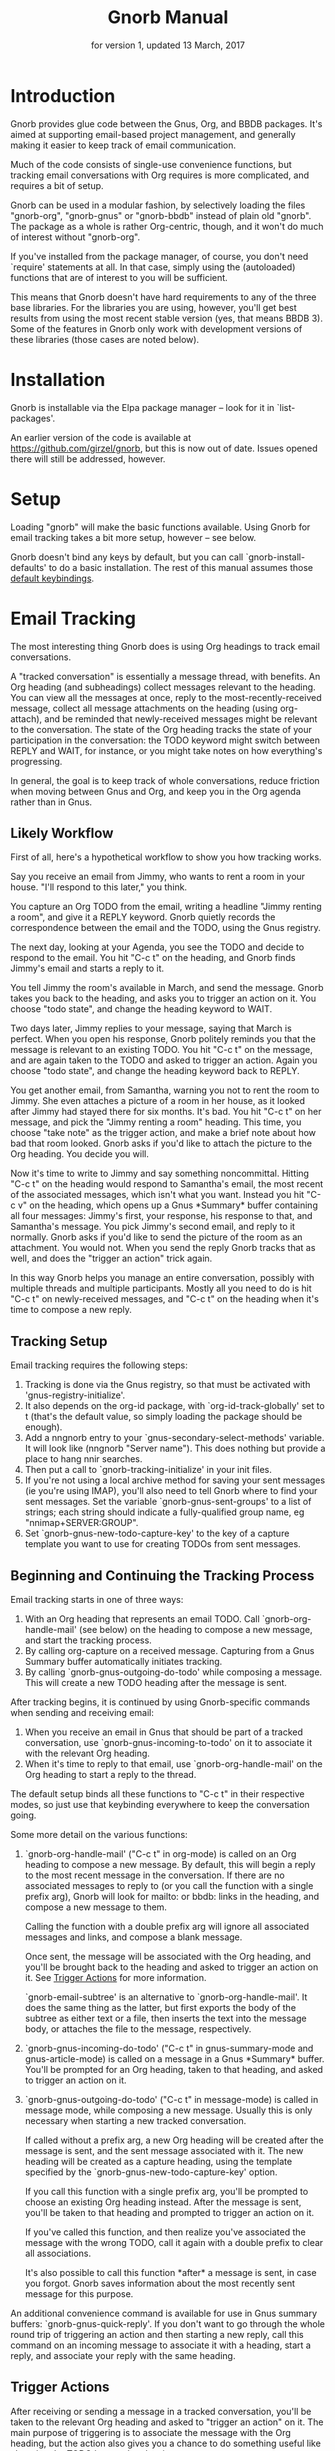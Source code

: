 #+TEXINFO_CLASS: info
#+TEXINFO_HEADER: @syncodeindex pg cp
#+TITLE: Gnorb Manual
#+SUBTITLE: for version 1, updated 13 March, 2017
#+TEXINFO_DIR_CATEGORY: Emacs
#+TEXINFO_DIR_TITLE: Gnorb: (gnorb)
#+TEXINFO_DIR_DESC: Glue code for Gnus, Org, and BBDB
#+OPTIONS: *:nil num:t toc:nil
* Introduction

Gnorb provides glue code between the Gnus, Org, and BBDB packages.
It's aimed at supporting email-based project management, and generally
making it easier to keep track of email communication.

Much of the code consists of single-use convenience functions, but
tracking email conversations with Org requires is more complicated,
and requires a bit of setup.

Gnorb can be used in a modular fashion, by selectively loading the
files "gnorb-org", "gnorb-gnus" or "gnorb-bbdb" instead of plain old
"gnorb". The package as a whole is rather Org-centric, though, and it
won't do much of interest without "gnorb-org".

If you've installed from the package manager, of course, you don't
need `require' statements at all. In that case, simply using the
(autoloaded) functions that are of interest to you will be sufficient.

This means that Gnorb doesn't have hard requirements to any of the
three base libraries. For the libraries you are using, however, you'll
get best results from using the most recent stable version (yes, that
means BBDB 3). Some of the features in Gnorb only work with
development versions of these libraries (those cases are noted below).
* Installation
Gnorb is installable via the Elpa package manager -- look for it in
`list-packages'.

An earlier version of the code is available at
https://github.com/girzel/gnorb, but this is now out of date. Issues
opened there will still be addressed, however.
* Setup
:PROPERTIES:
:ID:       9da59609-bb3c-4970-88f6-bddca18d2ad4
:END:
Loading "gnorb" will make the basic functions available. Using Gnorb
for email tracking takes a bit more setup, however -- see below.

Gnorb doesn't bind any keys by default, but you can call
`gnorb-install-defaults' to do a basic installation. The rest of this
manual assumes those [[id:de1b2579-86c2-4bb1-b77e-3467a3d2b3c7][default keybindings]].
* Email Tracking
The most interesting thing Gnorb does is using Org headings to track
email conversations.

A "tracked conversation" is essentially a message thread, with
benefits. An Org heading (and subheadings) collect messages relevant
to the heading. You can view all the messages at once, reply to the
most-recently-received message, collect all message attachments on the
heading (using org-attach), and be reminded that newly-received
messages might be relevant to the conversation. The state of the Org
heading tracks the state of your participation in the conversation:
the TODO keyword might switch between REPLY and WAIT, for instance, or
you might take notes on how everything's progressing.

In general, the goal is to keep track of whole conversations, reduce
friction when moving between Gnus and Org, and keep you in the Org
agenda rather than in Gnus.
** Likely Workflow
First of all, here's a hypothetical workflow to show you how tracking
works.

Say you receive an email from Jimmy, who wants to rent a room in your
house. "I'll respond to this later," you think.

You capture an Org TODO from the email, writing a headline "Jimmy
renting a room", and give it a REPLY keyword. Gnorb quietly records
the correspondence between the email and the TODO, using the Gnus
registry.

The next day, looking at your Agenda, you see the TODO and decide to
respond to the email. You hit "C-c t" on the heading, and Gnorb finds
Jimmy's email and starts a reply to it.

You tell Jimmy the room's available in March, and send the message.
Gnorb takes you back to the heading, and asks you to trigger an action
on it. You choose "todo state", and change the heading keyword to
WAIT.

Two days later, Jimmy replies to your message, saying that March is
perfect. When you open his response, Gnorb politely reminds you that
the message is relevant to an existing TODO. You hit "C-c t" on the
message, and are again taken to the TODO and asked to trigger an
action. Again you choose "todo state", and change the heading keyword
back to REPLY.

You get another email, from Samantha, warning you not to rent the room
to Jimmy. She even attaches a picture of a room in her house, as it
looked after Jimmy had stayed there for six months. It's bad. You hit
"C-c t" on her message, and pick the "Jimmy renting a room" heading.
This time, you choose "take note" as the trigger action, and make a
brief note about how bad that room looked. Gnorb asks if you'd like to
attach the picture to the Org heading. You decide you will.

Now it's time to write to Jimmy and say something noncommittal.
Hitting "C-c t" on the heading would respond to Samantha's email, the
most recent of the associated messages, which isn't what you want.
Instead you hit "C-c v" on the heading, which opens up a Gnus
*Summary* buffer containing all four messages: Jimmy's first, your
response, his response to that, and Samantha's message. You pick
Jimmy's second email, and reply to it normally. Gnorb asks if you'd
like to send the picture of the room as an attachment. You would not.
When you send the reply Gnorb tracks that as well, and does the
"trigger an action" trick again.

In this way Gnorb helps you manage an entire conversation, possibly
with multiple threads and multiple participants. Mostly all you need
to do is hit "C-c t" on newly-received messages, and "C-c t" on the
heading when it's time to compose a new reply.
** Tracking Setup

Email tracking requires the following steps:

1. Tracking is done via the Gnus registry, so that must be activated
   with 'gnus-registry-initialize'.
2. It also depends on the org-id package, with `org-id-track-globally'
   set to t (that's the default value, so simply loading the package
   should be enough).
3. Add a nngnorb entry to your `gnus-secondary-select-methods'
   variable. It will look like (nngnorb "Server name"). This does
   nothing but provide a place to hang nnir searches.
4. Then put a call to `gnorb-tracking-initialize' in your init files.
5. If you're not using a local archive method for saving your sent
   messages (ie you're using IMAP), you'll also need to tell Gnorb
   where to find your sent messages. Set the variable
   `gnorb-gnus-sent-groups' to a list of strings; each string should
   indicate a fully-qualified group name, eg "nnimap+SERVER:GROUP".
6. Set `gnorb-gnus-new-todo-capture-key' to the key of a capture
   template you want to use for creating TODOs from sent messages.

** Beginning and Continuing the Tracking Process
Email tracking starts in one of three ways:

1. With an Org heading that represents an email TODO. Call
   `gnorb-org-handle-mail' (see below) on the heading to compose a new
   message, and start the tracking process.
2. By calling org-capture on a received message. Capturing from a Gnus
   Summary buffer automatically initiates tracking.
3. By calling `gnorb-gnus-outgoing-do-todo' while composing a message.
   This will create a new TODO heading after the message is sent.

After tracking begins, it is continued by using Gnorb-specific
commands when sending and receiving email:

1. When you receive an email in Gnus that should be part of a tracked
   conversation, use `gnorb-gnus-incoming-to-todo' on it to associate
   it with the relevant Org heading.
2. When it's time to reply to that email, use `gnorb-org-handle-mail'
   on the Org heading to start a reply to the thread.

The default setup binds all these functions to "C-c t" in their
respective modes, so just use that keybinding everywhere to keep the
conversation going.

Some more detail on the various functions:

1. `gnorb-org-handle-mail' ("C-c t" in org-mode) is called on an Org
   heading to compose a new message. By default, this will begin a
   reply to the most recent message in the conversation. If there are
   no associated messages to reply to (or you call the function with a
   single prefix arg), Gnorb will look for mailto: or bbdb: links in
   the heading, and compose a new message to them.

   Calling the function with a double prefix arg will ignore all
   associated messages and links, and compose a blank message.

   Once sent, the message will be associated with the Org heading, and
   you'll be brought back to the heading and asked to trigger an
   action on it. See [[id:6bc4a833-e16a-4538-a675-b8ff21c9345d][Trigger Actions]] for more information.

   `gnorb-email-subtree' is an alternative to `gnorb-org-handle-mail'.
   It does the same thing as the latter, but first exports the body of
   the subtree as either text or a file, then inserts the text into
   the message body, or attaches the file to the message,
   respectively.
2. `gnorb-gnus-incoming-do-todo' ("C-c t" in gnus-summary-mode and
   gnus-article-mode) is called on a message in a Gnus *Summary*
   buffer. You'll be prompted for an Org heading, taken to that
   heading, and asked to trigger an action on it.
3. `gnorb-gnus-outgoing-do-todo' ("C-c t" in message-mode) is called
   in message mode, while composing a new message. Usually this is
   only necessary when starting a new tracked conversation.

   If called without a prefix arg, a new Org heading will be created
   after the message is sent, and the sent message associated with it.
   The new heading will be created as a capture heading, using the
   template specified by the `gnorb-gnus-new-todo-capture-key' option.

   If you call this function with a single prefix arg, you'll be
   prompted to choose an existing Org heading instead. After the
   message is sent, you'll be taken to that heading and prompted to
   trigger an action on it.

   If you've called this function, and then realize you've associated
   the message with the wrong TODO, call it again with a double prefix
   to clear all associations.

   It's also possible to call this function *after* a message is sent,
   in case you forgot. Gnorb saves information about the most recently
   sent message for this purpose.

An additional convenience command is available for use in Gnus summary
buffers: `gnorb-gnus-quick-reply'. If you don't want to go through the
whole round trip of triggering an action and then starting a new
reply, call this command on an incoming message to associate it with a
heading, start a reply, and associate your reply with the same
heading.
** Trigger Actions
:PROPERTIES:
:ID:       6bc4a833-e16a-4538-a675-b8ff21c9345d
:END:
After receiving or sending a message in a tracked conversation, you'll
be taken to the relevant Org heading and asked to "trigger an action"
on it. The main purpose of triggering is to associate the message with
the Org heading, but the action also gives you a chance to do
something useful like changing the TODO keyword, or leaving a note.

At the moment there are six different possibilities:

1. Change the heading's TODO state.
2. Take a note on the heading.
3. Associate the message, but do nothing else.
4. Capture a new Org heading as a sibling to the tracked heading
5. Capture a new Org heading as a child to the tracked heading
6. Do nothing -- do not associate the message.

More actions may be added in the future; it's also possible to
rearrange or delete existing actions, and add your own: see the
docstring of `gnorb-org-trigger-actions'.
** Viewing Things
:PROPERTIES:
:END:

Keeping track of a conversation is one thing, but it's very useful to
be able to see an overview of history and current state. For this
purpose Gnorb provides "view" commands, which by default are bound to
"C-c v" in all contexts.

Calling `gnorb-org-view' ("C-c v") on an Org heading will open an nnir
summary buffer showing all the messages associated with that heading
and child headings (this requires you to have added an nngnorb server
to your Gnus backends). A minor mode is in effect, ensuring that any
replies you send to messages in this buffer will automatically be
associated with the original Org heading. You can also invoke
`gnorb-summary-disassociate-message' ("C-c d") to disassociate the
message with the Org heading.

If you call `gnorb-org-view' with a prefix argument, the search group
will be made persistent across Gnus sessions. You can re-run the
search and update the group contents by hitting "M-g" on the group in
the Gnus *Group* buffer.

Calling `gnorb-gnus-view" ("C-c v") on a tracked message will take you
to the tracked Org heading.

As a bonus, it's possible to go into Gnus' *Server* buffer, find the
line specifying your nngnorb server, and hit "G" (aka
`gnus-group-make-nnir-group'). At the query prompt, enter an Org-style
tags-todo Agenda query string (eg "+work-computer", or what have you).
Gnorb will find all headings matching this query, scan their subtrees
for gnus links, and then give you a Summary buffer containing all the
linked messages. This is dog-slow at the moment; it will get faster.

** Hinting in Gnus
:PROPERTIES:
:END:
When you receive new mails that might be relevant to existing Org
TODOs, Gnorb can alert you to that fact. When
`gnorb-gnus-hint-relevant-article' is t (the default), Gnorb will
display a message in the minibuffer when opening potentially relevant
messages. You can then use `gnorb-gnus-incoming-to-todo' to trigger an
action on the relevant TODO.

This hinting can happen in the Gnus summary buffer as well. If you use
the escape indicated by `gnorb-gnus-summary-mark-format-letter' as
part of your `gnus-summary-line-format', articles that may be relevant
to TODOs will be marked with a special character in the Summary
buffer, as determined by `gnorb-gnus-summary-mark'. By default, the
format letter is "g" (meaning it is used as "%ug" in the format line),
and the mark is "&" for messages that are already tracked, and "¡" for
messages that may be relevant.
** Message Attachments
:PROPERTIES:
:END:
Gnorb simplifies the handling of attachments that you receive in
emails. When you call `gnorb-gnus-incoming-do-todo' on a message,
you'll be prompted to re-attach the email's attachments onto the Org
heading, using the org-attach library.

You can also do this as part of the capture process. Set the
new :gnus-attachments key to "t" in a capture template that you use on
mail messages, and you'll be queried to re-attach the message's
attachments onto the newly-captured heading.

Or set `gnorb-gnus-capture-always-attach' to "t" to have Gnorb do this
for all capture templates.

You can also do this using the regular system of MIME commands,
without invoking the email tracking process. Using the default
bindings, pressing "a" on a MIME line will prompt you to move the
attachment to an Org heading.

The same process works in reverse: when you send a message from an Org
heading using `gnorb-org-handle-mail', Gnorb will ask if you want to
attach the files in the heading's org-attach directory to the outgoing
message.
** Registry Usage
You can see how many associations you've got stored in the registry by
calling `gnorb-report-tracking-usage'. This will pop up a buffer
showing how much of the registry you're using, and offering
keybindings for `gnorb-flush-dead-associations', to help Gnorb clean
up after itself.
* Restoring Window Layout
Many Gnorb functions alter the window layout and value of point. In
most of these cases, you can restore the previous layout using the
interactive function `gnorb-restore-layout', by default bound to "C-c
A".

* Recent Mails From BBDB Contacts
:PROPERTIES:
:END:
If you're using a recent git version of BBDB (circa mid-May 2014 or
later), you can give your BBDB contacts a special field which will
collect links to recent emails from that contact. The default name of
the field is "messages", but you can customize that name using the
`gnorb-bbdb-messages-field' option.

Gnorb will not collect links by default: you need to call
`gnorb-bbdb-open-link' on a contact once to start the process.
Thereafter, opening mails from that contact will store a link to the
message.

Once some links are stored, `gnorb-bbdb-open-link' will open them: Use
a prefix arg to the function call to select particular messages to
open. There are several options controlling how all this works; see
the gnorb-bbdb user options section below for details.
* BBDB posting styles
:PROPERTIES:
:END:
Gnorb comes with a BBDB posting-style system, inspired by (copied
from) gnus-posting-styles. You can specify how messages are composed
to specific contacts, by matching on contact field values (the same
way gnus-posting-styles matches on group names). See the docstring of
`gnorb-bbdb-posting-styles' for details.

In order not to be too intrusive, Gnorb doesn't alter the behavior of
`bbdb-mail', the usual mail-composition function. Instead it provides
an alternate `gnorb-bbdb-mail', which does exactly the same thing, but
first processes the new mail according to `gnorb-bbdb-posting-styles'.
If you want to use this feature regularly, you can remap `bbdb-mail'
to `gnorb-bbdb-mail' in the `bbdb-mode-map'.
* BBDB Org tagging
BBDB contacts can be tagged with the same tags you use in your Org
files. This allows you to pop up a *BBDB* buffer alongside your Org
Agenda when searching for certain tags. This can happen automatically
for all Org tags-todo searches, if you set the option
`gnorb-org-agenda-popup-bbdb' to t. Or you can do it manually, by
calling the command of the same name. This command only shows TODOs by
default: use a prefix argument to show all tagged headings.

Tags are stored in an xfield named org-tags, by default. You can
customize the name of this field using `gnorb-bbdb-org-tag-field'.
* Misc BBDB
** Searching for messages from BBDB contacts
:PROPERTIES:
:END:
Call `gnorb-bbdb-mail-search' to search for all mail messages from the
record(s) displayed. Currently supports the notmuch, mairix, and
namazu search backends; set `gnorb-gnus-mail-search-backend' to one of
those symbol values.
** Citing BBDB contacts
:PROPERTIES:
:END:
Calling `gnorb-bbdb-cite-contact' will prompt for a BBDB record and
insert a string of the type "Bob Smith <bob@smith.com>".
** User Options
- `gnorb-bbdb-org-tag-field :: The name of the BBDB xfield, as a
     symbol, that holds Org-related tags. Specified as a string with
     the ":" separator between tags, same as for Org headings.
     Defaults to org-tag.
- `gnorb-bbdb-messages-field' :: The name of the BBDB xfield that
     holds links to recently-received messages from this contact.
     Defaults to 'messages.
- `gnorb-bbdb-collect-N-messages' :: Collect at most this many links
     to messages from this contact. Defaults to 5.
- `gnorb-bbdb-define-recent' :: What does "recently-received" mean?
     Possible values are the symbols seen and received. When set to
     seen, the most recently-opened messages are collected. When set
     to received, the most recently-received (by Date header) messages
     are collected. Defaults to seen.
- `gnorb-bbdb-message-link-format-multi' :: How is a single message's
     link formatted in the multi-line BBDB layout format? Defaults to
     "%:count. %D: %:subject" (see the docstring for details).
- ` gnorb-bbdb-message-link-format-one' :: How is a single message's
     link formatted in the one-line BBDB layout format? Defaults to
     nil (see the docstring for details).
- `gnorb-bbdb-posting-styles' :: Styles to use for influencing the
     format of mails composed to the BBDB record(s) under point (see
     the docstring for details).
* Misc Org
** Inserting BBDB links
:PROPERTIES:
:END:
Calling `gnorb-org-contact-link' will prompt for a BBDB record and
insert an Org link to that record at point.
** User Options
- `gnorb-org-after-message-setup-hook' :: Hook run in a message buffer
     after setting up the message, from `gnorb-org-handle-mail' or
     `gnorb-org-email-subtree'.
- `gnorb-org-trigger-actions' :: List of potential actions that can be
     taken on headings after a message is sent. See docstring for
     details.
- `gnorb-org-mail-scan-scope' :: The number of paragraphs to scan for
     mail-related links. This comes into play when calling
     `gnorb-org-handle-mail' on a heading with no associated messages,
     or when `gnorb-org-handle-mail' is called with a prefix arg.
- `gnorb-org-find-candidates-match' :: When searching all Org files
     for headings to collect messages from, this option can limit
     which headings are searched. It is used as the second argument to
     a call to `org-map-entries', and has the same syntax as that used
     in an agenda tags view.
- `gnorb-org-email-subtree-text-parameters' :: A plist of export
     parameters corresponding to the EXT-PLIST argument to the export
     functions, for use when exporting to text.
- `gnorb-org-email-subtree-file-parameters' :: A plist of export
     parameters corresponding to the EXT-PLIST argument to the export
     functions, for use when exporting to a file.
- `gnorb-org-email-subtree-text-options' :: A list of ts and nils
     corresponding to Org's export options, to be used when exporting
     to text. The options, in order, are async, subtreep,
     visible-only, and body-only.
- `gnorb-org-email-subtree-file-options' :: A list of ts and nils
     corresponding to Org's export options, to be used when exporting
     to a file. The options, in order, are async, subtreep,
     visible-only, and body-only.
- `gnorb-org-export-extensions' :: Correspondence between export
     backends and their respective (usual) file extensions.
- `gnorb-org-capture-collect-link-p' :: When this is set to t, the
     capture process will always store a link to the Gnus message or
     BBDB record under point, even when the link isn't part of the
     capture template. It can then be added to the captured heading
     with org-insert-link, as usual.
- `gnorb-org-log-add-link' :: When non-nil, any time a todo trigger
     action results in adding a note, a link to the triggering message
     will be added to the log note text.
- `gnorb-org-agenda-popup-bbdb' :: Set to "t" to automatically pop up
     the BBDB buffer displaying records corresponding to the Org
     Agenda tags search underway. If this is nil you can always do it
     manually with the command of the same name.
- `gnorb-org-bbdb-popup-layout' :: Controls the layout of the
     Agenda-related BBDB popup, takes the same values as
     bbdb-pop-up-layout.
* Misc Gnus
** User Options
- `gnorb-gnus-mail-search-backend' :: Specifies the search backend
     that you use for searching mails. Currently supports notmuch,
     mairix, and namazu: set this option to one of those symbols.
- `gnorb-gnus-capture-always-attach' :: Treat all capture templates as
     if they had the :gnus-attachments key set to "t". This only has
     any effect if you're capturing from a Gnus summary or article
     buffer.
- `gnorb-gnus-tick-all-tracked-messages' :: When non-nil, always add
     the tick mark to messages when they are first associated with an
     Org heading. The mark can be safely deleted afterwards.
- `gnorb-trigger-todo-default' :: Set to either 'note or 'todo to tell
     `gnorb-gnus-incoming-do-todo' what to do by default. You can
     reach the non-default behavior by calling that function with a
     prefix argument. Alternately, set to 'prompt to always prompt for
     the appropriate action.
- `gnorb-gnus-trigger-refile-targets' :: If you use
     `gnorb-gnus-incoming-do-todo' on an incoming message, Gnorb will
     try to locate a TODO heading that's relevant to that message. If
     it can't, it will prompt you for one, using the refile interface.
     This option will be used as the value of `org-refile-targets'
     during that process: see the docstring of `org-refile-targets'
     for the appropriate syntax.
- `gnorb-gnus-new-todo-capture-key' :: Set this to a single-character
     string pointing at an Org capture template to use when creating
     TODOs from outgoing messages. The template is a regular capture
     template, with a few exceptions. If Gnus helps you archive
     outgoing messages (ie you have `gnus-message-archive-group' set
     to something, and your outgoing messages have a "Fcc" header), a
     link to that message will be made, and you'll be able to use all
     the escapes related to gnus messages. If you don't archive
     outgoing messages, you'll still be able to use the %:subject,
     %:to, %:toname, %:toaddress, and %:date escapes in the capture
     template.
- `gnorb-gnus-hint-relevant-article' :: Set to "t" (the default) to
     have Gnorb give you a hint in the minibuffer when opening
     messages that might be relevant to existing Org TODOs.
- `gnorb-gnus-summary-mark-format-letter' :: The formatting letter to
     use as part of your `gnus-summary-line-format', to indicate
     messages which might be relevant to Org TODOs. Defaults to "g",
     meaning it should be used as "%ug" in the format line.
- `gnorb-gnus-summary-mark' :: The mark used to indicate potentially
     relevant messages in the Summary buffer, when
     `gnorb-gnus-summary-mark-format-letter' is present in the format
     line. Defaults to "¡".
- `gnorb-gnus-summary-tracked-mark' :: The mark used to indicate
     already-tracked messages in the Summary buffer, when
     `gnorb-gnus-summary-mark-format-letter' is present in the format
     line. Defaults to "&".
* Default Keybindings
:PROPERTIES:
:ID:       de1b2579-86c2-4bb1-b77e-3467a3d2b3c7
:END:
Using the bundled function `gnorb-install-defaults' runs the code
below. If you don't like these defaults, you can always do your own setup.
#+BEGIN_SRC emacs-lisp
  (global-set-key (kbd "C-c A") 'gnorb-restore-layout)
  (eval-after-load "gnorb-bbdb"
    '(progn
       (define-key bbdb-mode-map (kbd "C-c S") #'gnorb-bbdb-mail-search)
       (define-key bbdb-mode-map (kbd "C-c l") #'gnorb-bbdb-open-link)
       (define-key bbdb-mode-map [remap bbdb-mail] #'gnorb-bbdb-mail)
       (eval-after-load "gnorb-org"
	 (org-defkey org-mode-map (kbd "C-c C") #'gnorb-org-contact-link))))
  (eval-after-load "gnorb-org"
    '(progn
       (org-defkey org-mode-map (kbd "C-c t") #'gnorb-org-handle-mail)
       (org-defkey org-mode-map (kbd "C-c v") #'gnorb-org-view)
       (org-defkey org-mode-map (kbd "C-c E") #'gnorb-org-email-subtree)
       (setq gnorb-org-agenda-popup-bbdb t)
       (eval-after-load "org-agenda"
	 '(progn (org-defkey org-agenda-mode-map (kbd "C-c t") #'gnorb-org-handle-mail)
		 (org-defkey org-agenda-mode-map (kbd "C-c v") #'gnorb-org-view)))))
  (eval-after-load "gnorb-gnus"
    '(progn
       (define-key gnus-summary-mime-map "a" #'gnorb-gnus-article-org-attach)
       (define-key gnus-summary-mode-map (kbd "C-c t") #'gnorb-gnus-incoming-do-todo)
       (define-key gnus-summary-mode-map (kbd "C-c v") #'gnorb-gnus-view)
       (setq gnorb-gnus-capture-always-attach t)
       (push '("attach to org heading" . gnorb-gnus-mime-org-attach)
             gnus-mime-action-alist)
       (push '(gnorb-gnus-mime-org-attach "a" "Attach to Org heading")
             gnus-mime-button-commands)
       (setq gnus-mime-button-map
             (let ((map (make-sparse-keymap)))
               (dolist (c gnus-mime-button-commands)
		 (define-key map (cadr c) (car c)))
               map))))
  (eval-after-load "message"
    '(progn
       (define-key message-mode-map (kbd "C-c t") #'gnorb-gnus-outgoing-do-todo)))
#+END_SRC
